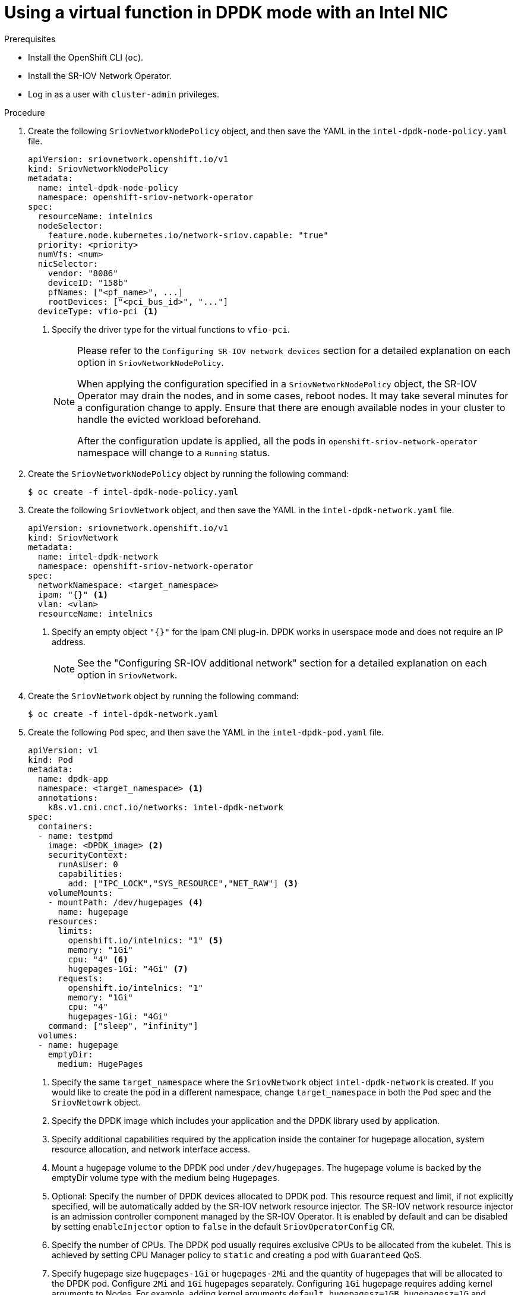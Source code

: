 // Module included in the following assemblies:
//
// * networking/hardware_networks/using-dpdk-and-rdma.adoc

[id="example-vf-use-in-dpdk-mode-intel_{context}"]
= Using a virtual function in DPDK mode with an Intel NIC

.Prerequisites

* Install the OpenShift CLI (`oc`).
* Install the SR-IOV Network Operator.
* Log in as a user with `cluster-admin` privileges.

.Procedure

. Create the following `SriovNetworkNodePolicy` object, and then save the YAML in the `intel-dpdk-node-policy.yaml` file.
+
[source,yaml]
----
apiVersion: sriovnetwork.openshift.io/v1
kind: SriovNetworkNodePolicy
metadata:
  name: intel-dpdk-node-policy
  namespace: openshift-sriov-network-operator
spec:
  resourceName: intelnics
  nodeSelector:
    feature.node.kubernetes.io/network-sriov.capable: "true"
  priority: <priority>
  numVfs: <num>
  nicSelector:
    vendor: "8086"
    deviceID: "158b"
    pfNames: ["<pf_name>", ...]
    rootDevices: ["<pci_bus_id>", "..."]
  deviceType: vfio-pci <1>
----
<1> Specify the driver type for the virtual functions to `vfio-pci`.
+
[NOTE]
=====
Please refer to the `Configuring SR-IOV network devices` section for a detailed explanation on each option in `SriovNetworkNodePolicy`.

When applying the configuration specified in a `SriovNetworkNodePolicy` object, the SR-IOV Operator may drain the nodes, and in some cases, reboot nodes.
It may take several minutes for a configuration change to apply.
Ensure that there are enough available nodes in your cluster to handle the evicted workload beforehand.

After the configuration update is applied, all the pods in `openshift-sriov-network-operator` namespace will change to a `Running` status.
=====

. Create the `SriovNetworkNodePolicy` object by running the following command:
+
[source,terminal]
----
$ oc create -f intel-dpdk-node-policy.yaml
----

. Create the following `SriovNetwork` object, and then save the YAML in the `intel-dpdk-network.yaml` file.
+
[source,yaml]
----
apiVersion: sriovnetwork.openshift.io/v1
kind: SriovNetwork
metadata:
  name: intel-dpdk-network
  namespace: openshift-sriov-network-operator
spec:
  networkNamespace: <target_namespace>
  ipam: "{}" <1>
  vlan: <vlan>
  resourceName: intelnics
----
<1> Specify an empty object `"{}"` for the ipam CNI plug-in. DPDK works in userspace mode and does not require an IP address.
+
[NOTE]
=====
See the "Configuring SR-IOV additional network" section for a detailed explanation on each option in `SriovNetwork`.
=====
+
. Create the `SriovNetwork` object by running the following command:
+
[source,terminal]
----
$ oc create -f intel-dpdk-network.yaml
----

. Create the following `Pod` spec, and then save the YAML in the `intel-dpdk-pod.yaml` file.
+
[source,yaml]
----
apiVersion: v1
kind: Pod
metadata:
  name: dpdk-app
  namespace: <target_namespace> <1>
  annotations:
    k8s.v1.cni.cncf.io/networks: intel-dpdk-network
spec:
  containers:
  - name: testpmd
    image: <DPDK_image> <2>
    securityContext:
      runAsUser: 0
      capabilities:
        add: ["IPC_LOCK","SYS_RESOURCE","NET_RAW"] <3>
    volumeMounts:
    - mountPath: /dev/hugepages <4>
      name: hugepage
    resources:
      limits:
        openshift.io/intelnics: "1" <5>
        memory: "1Gi"
        cpu: "4" <6>
        hugepages-1Gi: "4Gi" <7>
      requests:
        openshift.io/intelnics: "1"
        memory: "1Gi"
        cpu: "4"
        hugepages-1Gi: "4Gi"
    command: ["sleep", "infinity"]
  volumes:
  - name: hugepage
    emptyDir:
      medium: HugePages
----
<1> Specify the same `target_namespace` where the `SriovNetwork` object `intel-dpdk-network` is created. If you would like to create the pod in a different namespace, change `target_namespace` in both the `Pod` spec and the `SriovNetowrk` object.
<2> Specify the DPDK image which includes your application and the DPDK library used by application.
<3> Specify additional capabilities required by the application inside the container for hugepage allocation, system resource allocation, and network interface access.
<4> Mount a hugepage volume to the DPDK pod under `/dev/hugepages`. The hugepage volume is backed by the emptyDir volume type with the medium being `Hugepages`.
<5> Optional: Specify the number of DPDK devices allocated to DPDK pod. This resource request and limit, if not explicitly specified, will be automatically added by the SR-IOV network resource injector. The SR-IOV network resource injector is an admission controller component managed by the SR-IOV Operator. It is enabled by default and can be disabled by setting `enableInjector` option to `false` in the default `SriovOperatorConfig` CR.
<6> Specify the number of CPUs. The DPDK pod usually requires exclusive CPUs to be allocated from the kubelet. This is achieved by setting CPU Manager policy to `static` and creating a pod with `Guaranteed` QoS.
<7> Specify hugepage size `hugepages-1Gi` or `hugepages-2Mi` and the quantity of hugepages that will be allocated to the DPDK pod. Configure `2Mi` and `1Gi` hugepages separately. Configuring `1Gi` hugepage requires adding kernel arguments to Nodes. For example, adding kernel arguments `default_hugepagesz=1GB`, `hugepagesz=1G` and `hugepages=16` will result in `16*1Gi` hugepages be allocated during system boot.

. Create the DPDK pod by running the following command:
+
[source,terminal]
----
$ oc create -f intel-dpdk-pod.yaml
----
